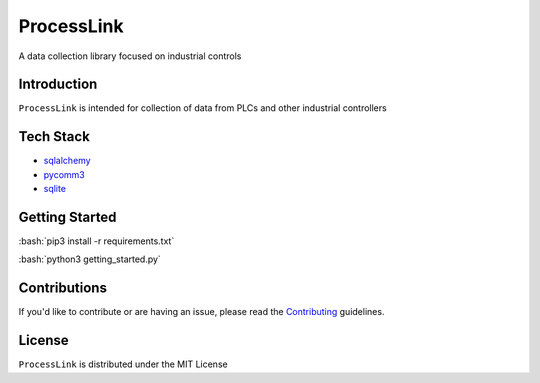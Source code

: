 ===========
ProcessLink
===========
A data collection library focused on industrial controls

Introduction
============

``ProcessLink`` is intended for collection of data from PLCs and other industrial controllers 

.. _matplotlib: https://matplotlib.org/

Tech Stack
============
- `sqlalchemy`_
- `pycomm3`_
- `sqlite`_

.. _sqlalchemy: https://www.sqlalchemy.org/
.. _pycomm3: https://github.com/ottowayi/pycomm3
.. _sqlite: https://www.sqlite.org/index.html

Getting Started
===============
.. role:: bash(code)
    :language: bash

:bash:`pip3 install -r requirements.txt` 

:bash:`python3 getting_started.py`

Contributions
=============

If you'd like to contribute or are having an issue, please read the `Contributing`_ guidelines.

.. _Contributing: CONTRIBUTING.md

License
=======
``ProcessLink`` is distributed under the MIT License
